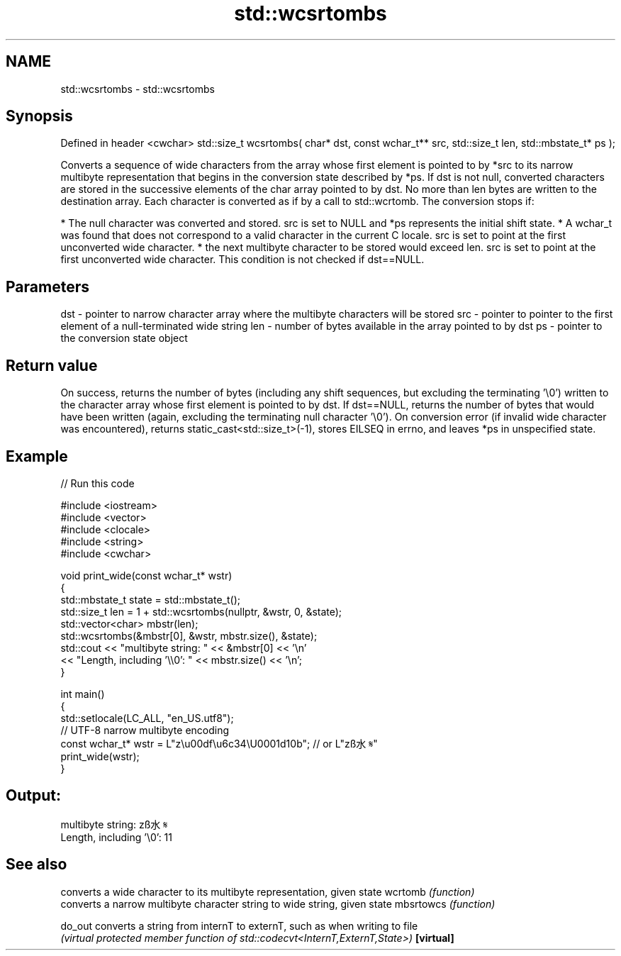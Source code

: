 .TH std::wcsrtombs 3 "2020.03.24" "http://cppreference.com" "C++ Standard Libary"
.SH NAME
std::wcsrtombs \- std::wcsrtombs

.SH Synopsis

Defined in header <cwchar>
std::size_t wcsrtombs( char* dst,
const wchar_t** src,
std::size_t len,
std::mbstate_t* ps );

Converts a sequence of wide characters from the array whose first element is pointed to by *src to its narrow multibyte representation that begins in the conversion state described by *ps. If dst is not null, converted characters are stored in the successive elements of the char array pointed to by dst. No more than len bytes are written to the destination array.
Each character is converted as if by a call to std::wcrtomb. The conversion stops if:

* The null character was converted and stored. src is set to NULL and *ps represents the initial shift state.
* A wchar_t was found that does not correspond to a valid character in the current C locale. src is set to point at the first unconverted wide character.
* the next multibyte character to be stored would exceed len. src is set to point at the first unconverted wide character. This condition is not checked if dst==NULL.


.SH Parameters


dst - pointer to narrow character array where the multibyte characters will be stored
src - pointer to pointer to the first element of a null-terminated wide string
len - number of bytes available in the array pointed to by dst
ps  - pointer to the conversion state object


.SH Return value

On success, returns the number of bytes (including any shift sequences, but excluding the terminating '\\0') written to the character array whose first element is pointed to by dst. If dst==NULL, returns the number of bytes that would have been written (again, excluding the terminating null character '\\0').
On conversion error (if invalid wide character was encountered), returns static_cast<std::size_t>(-1), stores EILSEQ in errno, and leaves *ps in unspecified state.

.SH Example


// Run this code

  #include <iostream>
  #include <vector>
  #include <clocale>
  #include <string>
  #include <cwchar>

  void print_wide(const wchar_t* wstr)
  {
      std::mbstate_t state = std::mbstate_t();
      std::size_t len = 1 + std::wcsrtombs(nullptr, &wstr, 0, &state);
      std::vector<char> mbstr(len);
      std::wcsrtombs(&mbstr[0], &wstr, mbstr.size(), &state);
      std::cout << "multibyte string: " << &mbstr[0] << '\\n'
                << "Length, including '\\\\0': " << mbstr.size() << '\\n';
  }

  int main()
  {
      std::setlocale(LC_ALL, "en_US.utf8");
      // UTF-8 narrow multibyte encoding
      const wchar_t* wstr = L"z\\u00df\\u6c34\\U0001d10b"; // or L"zß水𝄋"
      print_wide(wstr);
  }

.SH Output:

  multibyte string: zß水𝄋
  Length, including '\\0': 11


.SH See also


          converts a wide character to its multibyte representation, given state
wcrtomb   \fI(function)\fP
          converts a narrow multibyte character string to wide string, given state
mbsrtowcs \fI(function)\fP

do_out    converts a string from internT to externT, such as when writing to file
          \fI(virtual protected member function of std::codecvt<InternT,ExternT,State>)\fP
\fB[virtual]\fP




